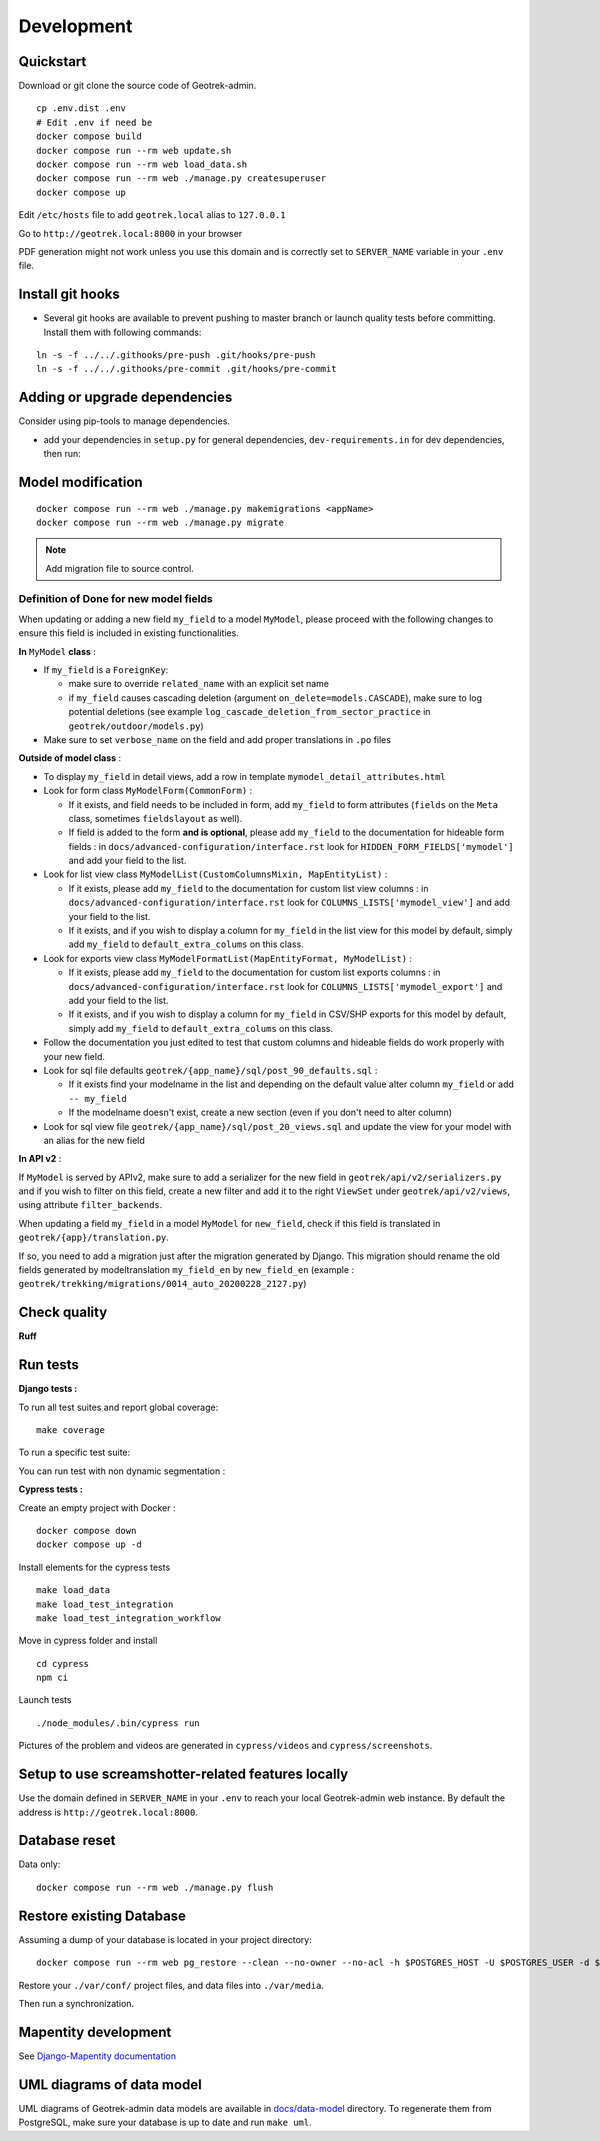 .. _development-section:

===========
Development
===========

Quickstart
==========

Download or git clone the source code of Geotrek-admin.

::

    cp .env.dist .env
    # Edit .env if need be
    docker compose build
    docker compose run --rm web update.sh
    docker compose run --rm web load_data.sh
    docker compose run --rm web ./manage.py createsuperuser
    docker compose up

Edit ``/etc/hosts`` file to add ``geotrek.local`` alias to ``127.0.0.1``

Go to ``http://geotrek.local:8000`` in your browser

PDF generation might not work unless you use this domain and is correctly set to ``SERVER_NAME`` variable in your ``.env`` file.

Install git hooks
=================

* Several git hooks are available to prevent pushing to master branch or launch quality tests before committing. Install them with following commands:

::

    ln -s -f ../../.githooks/pre-push .git/hooks/pre-push
    ln -s -f ../../.githooks/pre-commit .git/hooks/pre-commit

Adding or upgrade dependencies
==============================

Consider using pip-tools to manage dependencies.

* add your dependencies in ``setup.py`` for general dependencies, ``dev-requirements.in`` for dev dependencies, then run:

.. md-tab-set::
    :name: upgrade-dependencies-tabs

    .. md-tab-item:: With Make

            .. code-block:: python
    
                make deps

    .. md-tab-item:: With Docker

         .. code-block:: python
    
                docker compose run --rm web pip-compile
                docker compose run --rm web pip-compile dev-requirements.in

Model modification
==================

::

   docker compose run --rm web ./manage.py makemigrations <appName>
   docker compose run --rm web ./manage.py migrate

.. note::

    Add migration file to source control.

Definition of Done for new model fields
---------------------------------------

When updating or adding a new field ``my_field`` to a model ``MyModel``, please proceed with the following changes to ensure this field is included in existing functionalities.

**In** ``MyModel`` **class** :

- If ``my_field`` is a ``ForeignKey``:

  - make sure to override ``related_name`` with an explicit set name

  - if ``my_field`` causes cascading deletion (argument ``on_delete=models.CASCADE``), make sure to log potential deletions (see example ``log_cascade_deletion_from_sector_practice`` in ``geotrek/outdoor/models.py``)

- Make sure to set ``verbose_name`` on the field and add proper translations in ``.po`` files

**Outside of model class** :

- To display ``my_field`` in detail views, add a row in template ``mymodel_detail_attributes.html``

- Look for form class ``MyModelForm(CommonForm)`` :

  - If it exists, and field needs to be included in form, add ``my_field`` to form attributes (``fields`` on the ``Meta`` class, sometimes ``fieldslayout`` as well).

  - If field is added to the form **and is optional**, please add ``my_field`` to the documentation for hideable form fields : in ``docs/advanced-configuration/interface.rst`` look for ``HIDDEN_FORM_FIELDS['mymodel']`` and add your field to the list.

- Look for list view class ``MyModelList(CustomColumnsMixin, MapEntityList)`` :

  - If it exists, please add ``my_field`` to the documentation for custom list view columns : in ``docs/advanced-configuration/interface.rst`` look for ``COLUMNS_LISTS['mymodel_view']`` and add your field to the list.

  - If it exists, and if you wish to display a column for ``my_field`` in the list view for this model by default, simply add ``my_field`` to ``default_extra_colums`` on this class.

- Look for exports view class ``MyModelFormatList(MapEntityFormat, MyModelList)`` :

  - If it exists, please add ``my_field`` to the documentation for custom list exports columns : in ``docs/advanced-configuration/interface.rst`` look for ``COLUMNS_LISTS['mymodel_export']`` and add your field to the list.

  - If it exists, and if you wish to display a column for ``my_field`` in CSV/SHP exports for this model by default, simply add ``my_field`` to ``default_extra_colums`` on this class.

- Follow the documentation you just edited to test that custom columns and hideable fields do work properly with your new field.

- Look for sql file defaults ``geotrek/{app_name}/sql/post_90_defaults.sql`` :

  - If it exists find your modelname in the list and depending on the default value alter column ``my_field`` or add ``-- my_field``

  - If the modelname doesn't exist, create a new section (even if you don't need to alter column)

- Look for sql view file ``geotrek/{app_name}/sql/post_20_views.sql`` and update the view for your model with an alias for the new field

**In API v2** :

If ``MyModel`` is served by APIv2, make sure to add a serializer for the new field in ``geotrek/api/v2/serializers.py`` and if you wish to filter on this field, create a new filter and add it to the right ``ViewSet`` under ``geotrek/api/v2/views``, using attribute ``filter_backends``.

When updating a field ``my_field`` in a model ``MyModel`` for ``new_field``, check if this field is translated in ``geotrek/{app}/translation.py``.

If so, you need to add a migration just after the migration generated by Django.
This migration should rename the old fields generated by modeltranslation ``my_field_en`` by ``new_field_en``
(example : ``geotrek/trekking/migrations/0014_auto_20200228_2127.py``)

Check quality
=============

**Ruff**

.. md-tab-set::
    :name: ruff-tabs

    .. md-tab-item:: With Make

            .. code-block::
    
                make lint

    .. md-tab-item:: With Docker

         .. code-block:: python
    
                docker compose run --rm web ruff check --fix geotrek
                docker compose run --rm web ruff format geotrek

Run tests
=========

**Django tests :**

To run all test suites and report global coverage:

::

    make coverage

To run a specific test suite:

.. md-tab-set::
    :name: test-specific-tabs

    .. md-tab-item:: With Make

            .. code-block:: python
    
                make coverage

    .. md-tab-item:: With Docker

         .. code-block:: python
    
                docker compose run --rm -e ENV=tests web ./manage.py test

You can run test with non dynamic segmentation :

.. md-tab-set::
    :name: test-nds-tabs

    .. md-tab-item:: With Make

            .. code-block:: python
    
                make tests_nds

    .. md-tab-item:: With Docker

         .. code-block:: python
    
                docker compose run --rm -e ENV=tests_nds web ./manage.py test

**Cypress tests :**

Create an empty project with Docker :

::

    docker compose down
    docker compose up -d

Install elements for the cypress tests

::

    make load_data
    make load_test_integration
    make load_test_integration_workflow

Move in cypress folder and install

::

    cd cypress
    npm ci

Launch tests

::

    ./node_modules/.bin/cypress run

Pictures of the problem and videos are generated in ``cypress/videos`` and ``cypress/screenshots``.

Setup to use screamshotter-related features locally
===================================================

Use the domain defined in ``SERVER_NAME`` in your ``.env`` to reach your local Geotrek-admin web instance. By default the address is ``http://geotrek.local:8000``.

Database reset
==============

Data only:

::

   docker compose run --rm web ./manage.py flush

Restore existing Database
=========================

Assuming a dump of your database is located in your project directory:

::

   docker compose run --rm web pg_restore --clean --no-owner --no-acl -h $POSTGRES_HOST -U $POSTGRES_USER -d $POSTGRES_DB /opt/geotrek-admin/<path_to_backup>.dump

Restore your ``./var/conf/`` project files, and data files into ``./var/media``.

Then run a synchronization.

Mapentity development
=====================

See `Django-Mapentity documentation <https://django-mapentity.readthedocs.io/>`_

UML diagrams of data model
==========================

UML diagrams of Geotrek-admin data models are available in `docs/data-model <https://github.com/GeotrekCE/Geotrek-admin/tree/master/docs/data-model>`_ directory.
To regenerate them from PostgreSQL, make sure your database is up to date and run ``make uml``.
